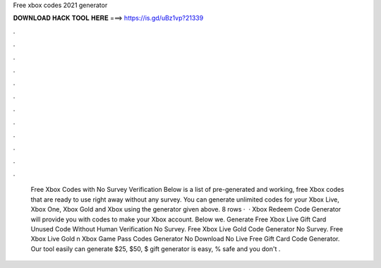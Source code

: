 Free xbox codes 2021 generator

𝐃𝐎𝐖𝐍𝐋𝐎𝐀𝐃 𝐇𝐀𝐂𝐊 𝐓𝐎𝐎𝐋 𝐇𝐄𝐑𝐄 ===> https://is.gd/uBz1vp?21339

.

.

.

.

.

.

.

.

.

.

.

.

 Free Xbox Codes with No Survey Verification Below is a list of pre-generated and working, free Xbox codes that are ready to use right away without any survey. You can generate unlimited codes for your Xbox Live, Xbox One, Xbox Gold and Xbox using the generator given above. 8 rows ·  · Xbox Redeem Code Generator will provide you with codes to make your Xbox account. Below we. Generate Free Xbox Live Gift Card Unused Code Without Human Verification No Survey. Free Xbox Live Gold Code Generator No Survey. Free Xbox Live Gold n Xbox Game Pass Codes Generator No Download No  Live Free Gift Card Code Generator. Our tool easily can generate $25, $50, $ gift  generator is easy, % safe and you don't .